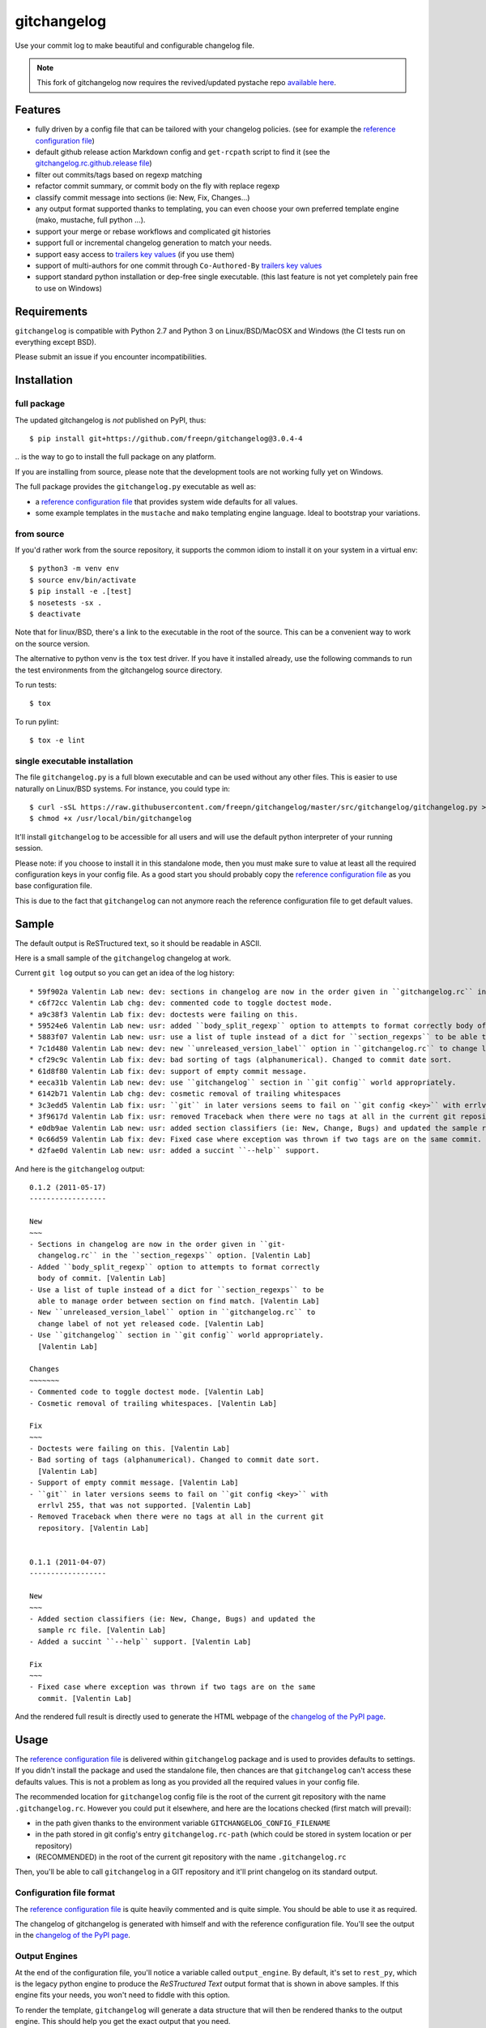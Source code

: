 ============
gitchangelog
============

.. image:: https://img.shields.io/pypi/l/gitchangelog?color=green
    :target: https://github.com/freepn/gitchangelog/blob/master/LICENSE
    :alt: PyPI - License

.. image:: https://img.shields.io/github/v/tag/freepn/gitchangelog?color=green&include_prereleases&label=latest%20release
    :target: https://github.com/freepn/gitchangelog/releases
    :alt: GitHub tag (latest SemVer, including pre-release)

.. image:: https://img.shields.io/github/workflow/status/freepn/gitchangelog/ci
    :target: https://github.com/freepn/gitchangelog/actions?query=workflow:ci
    :alt: GitHub CI Workflow Status

.. image:: https://ci.appveyor.com/api/projects/status/github/freepn/gitchangelog?svg=true
    :target: https://ci.appveyor.com/project/freepn/gitchangelog/branch/master
    :alt: Appveyor CI build status

.. image:: https://img.shields.io/codecov/c/github/freepn/gitchangelog
    :target: https://codecov.io/gh/freepn/gitchangelog
    :alt: Codecov test coverage

.. image:: https://img.shields.io/codeclimate/maintainability/freepn/gitchangelog
    :target: https://codeclimate.com/github/freepn/gitchangelog
    :alt: Code Climate rating


Use your commit log to make beautiful and configurable changelog file.


.. note:: This fork of gitchangelog now requires the revived/updated pystache
          repo `available here`_.

.. _available here: https://github.com/sarnold/pystache


Features
========

- fully driven by a config file that can be tailored with your changelog
  policies. (see for example the `reference configuration file`_)
- default github release action Markdown config and ``get-rcpath`` script
  to find it (see the `gitchangelog.rc.github.release file`_)
- filter out commits/tags based on regexp matching
- refactor commit summary, or commit body on the fly with replace regexp
- classify commit message into sections (ie: New, Fix, Changes...)
- any output format supported thanks to templating, you can even choose
  your own preferred template engine (mako, mustache, full python ...).
- support your merge or rebase workflows and complicated git histories
- support full or incremental changelog generation to match your needs.
- support easy access to `trailers key values`_ (if you use them)
- support of multi-authors for one commit through ``Co-Authored-By`` `trailers key values`_
- support standard python installation or dep-free single executable.
  (this last feature is not yet completely pain free to use on Windows)

.. _gitchangelog.rc.github.release file: https://github.com/freepn/gitchangelog/blob/master/src/gitchangelog/gitchangelog.rc.github.release
.. _trailers key values: https://git.wiki.kernel.org/index.php/CommitMessageConventions


Requirements
============

``gitchangelog`` is compatible with Python 2.7 and Python 3 on
Linux/BSD/MacOSX and Windows (the CI tests run on everything except BSD).

Please submit an issue if you encounter incompatibilities.


Installation
============


full package
------------

The updated gitchangelog is *not* published on PyPI, thus::

  $ pip install git+https://github.com/freepn/gitchangelog@3.0.4-4

\.. is the way to go to install the full package on any platform.

If you are installing from source, please note that the development tools
are not working fully yet on Windows.

The full package provides the ``gitchangelog.py`` executable as well as:

- a `reference configuration file`_ that provides system wide defaults for
  all values.
- some example templates in the ``mustache`` and ``mako`` templating engine language.
  Ideal to bootstrap your variations.


from source
-----------

If you'd rather work from the source repository, it supports the common
idiom to install it on your system in a virtual env::

  $ python3 -m venv env
  $ source env/bin/activate
  $ pip install -e .[test]
  $ nosetests -sx .
  $ deactivate

Note that for linux/BSD, there's a link to the executable in the root of the
source. This can be a convenient way to work on the source version.

The alternative to python venv is the ``tox`` test driver.  If you have it
installed already, use the following commands to run the test environments
from the gitchangelog source directory.

To run tests::

  $ tox

To run pylint::

  $ tox -e lint


single executable installation
------------------------------

The file ``gitchangelog.py`` is a full blown executable and can be used
without any other files. This is easier to use naturally on Linux/BSD
systems. For instance, you could type in::

  $ curl -sSL https://raw.githubusercontent.com/freepn/gitchangelog/master/src/gitchangelog/gitchangelog.py > /usr/local/bin/gitchangelog &&
  $ chmod +x /usr/local/bin/gitchangelog

It'll install ``gitchangelog`` to be accessible for all users and will
use the default python interpreter of your running session.

Please note: if you choose to install it in this standalone mode, then
you must make sure to value at least all the required configuration
keys in your config file. As a good start you should probably copy the
`reference configuration file`_ as you base configuration file.

This is due to the fact that ``gitchangelog`` can not anymore reach
the reference configuration file to get default values.


Sample
======

The default output is ReSTructured text, so it should be readable in ASCII.

Here is a small sample of the ``gitchangelog`` changelog at work.

Current ``git log`` output so you can get an idea of the log history::

  * 59f902a Valentin Lab new: dev: sections in changelog are now in the order given in ``gitchangelog.rc`` in the ``section_regexps`` option.  (0.1.2)
  * c6f72cc Valentin Lab chg: dev: commented code to toggle doctest mode.
  * a9c38f3 Valentin Lab fix: dev: doctests were failing on this.
  * 59524e6 Valentin Lab new: usr: added ``body_split_regexp`` option to attempts to format correctly body of commit.
  * 5883f07 Valentin Lab new: usr: use a list of tuple instead of a dict for ``section_regexps`` to be able to manage order between section on find match.
  * 7c1d480 Valentin Lab new: dev: new ``unreleased_version_label`` option in ``gitchangelog.rc`` to change label of not yet released code.
  * cf29c9c Valentin Lab fix: dev: bad sorting of tags (alphanumerical). Changed to commit date sort.
  * 61d8f80 Valentin Lab fix: dev: support of empty commit message.
  * eeca31b Valentin Lab new: dev: use ``gitchangelog`` section in ``git config`` world appropriately.
  * 6142b71 Valentin Lab chg: dev: cosmetic removal of trailing whitespaces
  * 3c3edd5 Valentin Lab fix: usr: ``git`` in later versions seems to fail on ``git config <key>`` with errlvl 255, that was not supported.
  * 3f9617d Valentin Lab fix: usr: removed Traceback when there were no tags at all in the current git repository.
  * e0db9ae Valentin Lab new: usr: added section classifiers (ie: New, Change, Bugs) and updated the sample rc file.  (0.1.1)
  * 0c66d59 Valentin Lab fix: dev: Fixed case where exception was thrown if two tags are on the same commit.
  * d2fae0d Valentin Lab new: usr: added a succint ``--help`` support.

And here is the ``gitchangelog`` output::

  0.1.2 (2011-05-17)
  ------------------

  New
  ~~~
  - Sections in changelog are now in the order given in ``git-
    changelog.rc`` in the ``section_regexps`` option. [Valentin Lab]
  - Added ``body_split_regexp`` option to attempts to format correctly
    body of commit. [Valentin Lab]
  - Use a list of tuple instead of a dict for ``section_regexps`` to be
    able to manage order between section on find match. [Valentin Lab]
  - New ``unreleased_version_label`` option in ``gitchangelog.rc`` to
    change label of not yet released code. [Valentin Lab]
  - Use ``gitchangelog`` section in ``git config`` world appropriately.
    [Valentin Lab]

  Changes
  ~~~~~~~
  - Commented code to toggle doctest mode. [Valentin Lab]
  - Cosmetic removal of trailing whitespaces. [Valentin Lab]

  Fix
  ~~~
  - Doctests were failing on this. [Valentin Lab]
  - Bad sorting of tags (alphanumerical). Changed to commit date sort.
    [Valentin Lab]
  - Support of empty commit message. [Valentin Lab]
  - ``git`` in later versions seems to fail on ``git config <key>`` with
    errlvl 255, that was not supported. [Valentin Lab]
  - Removed Traceback when there were no tags at all in the current git
    repository. [Valentin Lab]


  0.1.1 (2011-04-07)
  ------------------

  New
  ~~~
  - Added section classifiers (ie: New, Change, Bugs) and updated the
    sample rc file. [Valentin Lab]
  - Added a succint ``--help`` support. [Valentin Lab]

  Fix
  ~~~
  - Fixed case where exception was thrown if two tags are on the same
    commit. [Valentin Lab]

And the rendered full result is directly used to generate the HTML webpage of
the `changelog of the PyPI page`_.


Usage
=====

The `reference configuration file`_ is delivered within
``gitchangelog`` package and is used to provides defaults to
settings. If you didn't install the package and used the standalone
file, then chances are that ``gitchangelog`` can't access these
defaults values. This is not a problem as long as you provided all the
required values in your config file.

The recommended location for ``gitchangelog`` config file is the root
of the current git repository with the name ``.gitchangelog.rc``.
However you could put it elsewhere, and here are the locations checked
(first match will prevail):

- in the path given thanks to the environment variable
  ``GITCHANGELOG_CONFIG_FILENAME``
- in the path stored in git config's entry ``gitchangelog.rc-path`` (which
  could be stored in system location or per repository)
- (RECOMMENDED) in the root of the current git repository with the name
  ``.gitchangelog.rc``

Then, you'll be able to call ``gitchangelog`` in a GIT repository and it'll
print changelog on its standard output.


Configuration file format
-------------------------

The `reference configuration file`_ is quite heavily commented and is quite
simple.  You should be able to use it as required.

.. _reference configuration file: https://github.com/freepn/gitchangelog/blob/master/src/gitchangelog/gitchangelog.rc.reference

The changelog of gitchangelog is generated with himself and with the reference
configuration file. You'll see the output in the `changelog of the PyPI page`_.

.. _changelog of the PyPI page: http://pypi.python.org/pypi/gitchangelog


Output Engines
--------------

At the end of the configuration file, you'll notice a variable called
``output_engine``. By default, it's set to ``rest_py``, which is the
legacy python engine to produce the `ReSTructured Text` output format
that is shown in above samples. If this engine fits your needs, you
won't need to fiddle with this option.

To render the template, ``gitchangelog`` will generate a data structure that
will then be rendered thanks to the output engine. This should help you get
the exact output that you need.

As people might have different needs and knowledge, a templating
system using ``mustache`` is available. ``mustache`` templates are
provided to render both `ReSTructured Text` or `markdown` formats. If
you know ``mustache`` templating, then you could easily add or modify
these existing templates.

A ``mako`` templating engine is also provided. You'll find also a ``mako``
template producing the same `ReSTructured Text` output than the legacy one.
It's provided for reference and/or further tweak if you would rather use `mako`_
templates.


Mustache
~~~~~~~~

The ``mustache``  output engine uses `mustache templates`_.

The `mustache`_ templates are powered via `pystache`_ the python
implementation of the `mustache`_ specifications. So `mustache`_ output engine
will only be available if you have `pystache`_ module available in your python
environment.

There are `mustache templates`_ bundled with the default installation
of gitchangelog. These can be called by providing a simple label to the
``mustache(..)`` output_engine, for instance (in your ``.gitchangelog.rc``)::

    output_engine = mustache("markdown")

Or you could provide your own mustache template by specifying an
absolute path (or a relative one, starting from the git toplevel of
your project by default, or if set, the
``git config gitchangelog.template-path``
location) to your template file, for instance::

    output_engine = mustache(".gitchangelog.tpl")

And feel free to copy the bundled templates to use them as bases for
your own variations. In the source code, these are located in
``src/gitchangelog/templates/mustache`` directory, once installed they
are in ``templates/mustache`` directory starting from where your
``gitchangelog.py`` was installed.


.. _mustache: http://mustache.github.io
.. _pystache: https://pypi.python.org/pypi/pystache
.. _mustache templates: http://mustache.github.io/mustache.5.html


Mako
~~~~

The ``makotemplate`` output engine templates for ``gitchangelog`` are
powered via `mako`_ python templating system. So `mako`_ output engine
will only be available if you have `mako`_ module available in your
python environment.

There are `mako`_ templates bundled with the default installation
of gitchangelog. These can be called by providing a simple label to the
``makotemplate(..)`` output_engine, for instance (in your ``.gitchangelog.rc``)::

    output_engine = makotemplate("markdown")

Or you could provide your own mako template by specifying an absolute
path (or a relative one, starting from the git toplevel of your project
by default, or if set, the ``git config gitchangelog.template-path``
location) to your template file, for instance::

    output_engine = makotemplate(".gitchangelog.tpl")

And feel free to copy the bundled templates to use them as bases for
your own variations. In the source code, these are located in
``src/gitchangelog/templates/mako`` directory, once installed they
are in ``templates/mako`` directory starting from where your
``gitchangelog.py`` was installed.

.. _mako: http://www.makotemplates.org


Changelog data tree
~~~~~~~~~~~~~~~~~~~

This is a sample of the current data structure sent to output engines::

  {'title': 'Changelog',
   'versions': [{'label': '%%version%% (unreleased)',
                 'date': None,
                 'tag': None
                 'sections': [{'label': 'Changes',
                               'commits': [{'author': 'John doe',
                                            'body': '',
                                            'subject': 'Adding some extra values.'},
                                           {'author': 'John Doe',
                                            'body': '',
                                            'subject': 'Some more changes'}]},
                              {'label': 'Other',
                               'commits': [{'author': 'Jim Foo',
                                            'body': '',
                                            'subject': 'classic modification'},
                                           {'author': 'Jane Done',
                                            'body': '',
                                            'subject': 'Adding some stuff to do.'}]}]},
                {'label': 'v0.2.5 (2013-08-06)',
                 'date': '2013-08-06',
                 'tag': 'v0.2.5'
                 'sections': [{'commits': [{'author': 'John Doe',
                                            'body': '',
                                            'subject': 'Updating Changelog installation.'}],
                               'label': 'Changes'}]}]}


Merged branches history support
~~~~~~~~~~~~~~~~~~~~~~~~~~~~~~~

Commit attribution to a specific version could be tricky. Suppose you have
this typical merge tree (spot the tags!)::

    * new: something  (HEAD, tag: 0.2, develop)
    *   Merge tag '0.1.1' into develop
    |\
    | * fix: out-of-band hotfix  (tag: 0.1.1)
    * | chg: continued development
    |/
    * fix: something  (tag: 0.1)
    * first commit  (tag: 0.0.1, master)

Here's a minimal draft of gitchangelog to show how commit are
attributed to versions::

    0.2
      * new: something.
      * Merge tag '0.1.1' into develop.
      * chg: continued development.

    0.1.1
      * fix: out-of-band hotfix.

    0.1
      * fix: something.


.. note:: you can remove automatically all merge commit from
  gitchangelog output by using ``include_merge = False`` in the
  ``.gitchangelog.rc`` file.


Use cases
=========


No sectioning
-------------

If you want to remove sectioning but keep anything else, you should
probably use::

    section_regexps = [
        ('', None)
    ]

    subject_process = (strip | ucfirst | final_dot)

This will disable sectioning and won't remove the prefixes
used for sectioning from the commit's summary.


Incremental changelog
---------------------

Also known as partial changelog generation, this feature allows to
generate only a subpart of your changelog, and combined with
configurable publishing actions, you can insert the result inside
an existing changelog. Usually this makes sense:

- When wanting to switch to ``gitchangelog``, or change your
  conventions:

  - part of your history is not following conventions.
  - you have a previous CHANGELOG you want to blend in.

- You'd rather commit changes to your changelog file for each release:

  - For performance reason, you can then generate changelog only for
    the new commit and save the result.
  - Because you want to be able to edit it to make some minor
    edition if needed.


Generating partial changelog is as simple as ``gitchangelog
REVLIST``. Examples follows::

    ## will output only tags between 0.0.2 (excluded) and 0.0.3 (included)
    gitchangelog 0.0.2..0.0.3

    ## will output only tags since 0.0.3 (excluded)
    gitchangelog ^0.0.3 HEAD

    ## will output all tags up to 0.0.3 (included)
    gitchangelog 0.0.3


Additionally, ``gitchangelog`` can figure out automatically which
revision is the last for you (with some little help). This is done by
specifying the ``revs`` config option. This config file option will be
used as if specified on the command line.

Here is an example that fits the current changelog format::

    revs = [
        Caret(
            FileFirstRegexMatch(
                "CHANGELOG.rst",
                r"(?P<rev>[0-9]+\.[0-9]+(\.[0-9]+))\s+\([0-9]+-[0-9]{2}-[0-9]{2}\)\n--+\n")),
    ]

This will look into the file ``CHANGELOG.rst`` for the first match of
the given regex and return the match of the ``rev`` regex sub-pattern
it as a string. The ``Caret`` function will simply prefix the given
string with a ``^``. As a consequence, this code will prevent
recreating any previously generated changelog section (more information
about the `REVLIST syntax`_ from ``git rev-list`` arguments.)

.. _REVLIST syntax: https://git-scm.com/docs/git-rev-list#_description

Note that the data structure provided to the template will set the
``title`` to ``None`` if you provided no REVLIST through command-line
or the config file (or if the revlist was equivalently set to
``["HEAD", ]``).  This a good way to make your template detect it is
in "incremental mode".

By default, this will only output to standard output the new sections
of your changelog, you might want to insert it directly in your existing
changelog. This is where ``publish`` parameters will help you. By default
it is set to ``stdout``, and you might want to set it to::

    publish = FileInsertIntoFirstRegexMatch(
        "CHANGELOG.rst",
        r'/(?P<rev>[0-9]+\.[0-9]+(\.[0-9]+)?)\s+\([0-9]+-[0-9]{2}-[0-9]{2}\)\n--+\n/',
        idx=lambda m: m.start(1)
    )

The full recipe could be::

    OUTPUT_FILE = "CHANGELOG.rst"
    INSERT_POINT = r"\b(?P<rev>[0-9]+\.[0-9]+)\s+\([0-9]+-[0-9]{2}-[0-9]{2}\)\n--+\n"
    revs = [
            Caret(FileFirstRegexMatch(OUTPUT_FILE, INSERT_POINT)),
            "HEAD"
    ]

    action = FileInsertAtFirstRegexMatch(
        OUTPUT_FILE, INSERT_POINT,
        idx=lambda m: m.start(1)
    )


Alternatively, you can use this other recipe, using ``FileRegexSubst``, that has
the added advantage of being able to update the unreleased part if you had it already
generated and need a re-fresh because you added new commits or amended some commits::

    OUTPUT_FILE = "CHANGELOG.rst"
    INSERT_POINT_REGEX = r'''(?isxu)
    ^
    (
      \s*Changelog\s*(\n|\r\n|\r)        ## ``Changelog`` line
      ==+\s*(\n|\r\n|\r){2}              ## ``=========`` rest underline
    )

    (                     ## Match all between changelog and release rev
        (
          (?!
             (?<=(\n|\r))                ## look back for newline
             %(rev)s                     ## revision
             \s+
             \([0-9]+-[0-9]{2}-[0-9]{2}\)(\n|\r\n|\r)   ## date
               --+(\n|\r\n|\r)                          ## ``---`` underline
          )
          .
        )*
    )

    (?P<rev>%(rev)s)
    ''' % {'rev': r"[0-9]+\.[0-9]+(\.[0-9]+)?"}

    revs = [
        Caret(FileFirstRegexMatch(OUTPUT_FILE, INSERT_POINT_REGEX)),
        "HEAD"
    ]

    publish = FileRegexSubst(OUTPUT_FILE, INSERT_POINT_REGEX, r"\1\o\g<rev>")


As a second example, here is the same recipe for mustache markdown format::

    OUTPUT_FILE = "CHANGELOG.rst"
    INSERT_POINT_REGEX = r'''(?isxu)
    ^
    (
      \s*\#\s+Changelog\s*(\n|\r\n|\r)        ## ``Changelog`` line
    )

    (                     ## Match all between changelog and release rev
        (
          (?!
             (?<=(\n|\r))                ## look back for newline
             \#\#\s+%(rev)s                     ## revision
             \s+
             \([0-9]+-[0-9]{2}-[0-9]{2}\)(\n|\r\n|\r)   ## date
          )
          .
        )*
    )

    (?P<tail>\#\#\s+(?P<rev>%(rev)s))
    ''' % {'rev': r"[0-9]+\.[0-9]+(\.[0-9]+)?"}

    revs = [
        Caret(FileFirstRegexMatch(OUTPUT_FILE, INSERT_POINT_REGEX)),
        "HEAD"
    ]

    publish = FileRegexSubst(OUTPUT_FILE, INSERT_POINT_REGEX, r"\1\o\n\g<tail>")


Contributing
============

Any suggestion or issue is welcome. Pull request are very welcome,
please check out the guidelines.


Pull Request Guidelines
-----------------------

You can send any code. I'll look at it and will integrate it myself in
the code base while leaving you as the commit(s) author. This process
can take time and it'll take less time if you follow the following
guidelines:

- check your code with PEP8 or pylint. Try to stick to 80 columns wide.
- separate your commits per smallest concern
- each functionality/bugfix commit should contain the code, tests,
  and doc.
- each commit should pass the tests (to allow easy bisect)
- prior minor commit with typographic or code cosmetic changes are
  very welcome. These should be tagged in their commit summary with
  ``!minor``.
- the commit message should follow gitchangelog rules (check the git
  log to get examples)
- if the commit fixes an issue or finished the implementation of a
  feature, please mention it in the summary.

If you have some questions about guidelines which is not answered here,
please check the current ``git log``, you might find previous commit that
would show you how to deal with your issue. Otherwise, just send your PR
and ask your question. I won't bite. Promise.


License
=======

Copyright (c) 2012-2018 Valentin Lab.

Licensed under the `BSD License`_.

.. _BSD License: http://raw.github.com/freepn/gitchangelog/master/LICENSE
